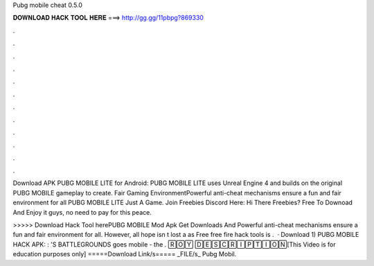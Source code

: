 Pubg mobile cheat 0.5.0



𝐃𝐎𝐖𝐍𝐋𝐎𝐀𝐃 𝐇𝐀𝐂𝐊 𝐓𝐎𝐎𝐋 𝐇𝐄𝐑𝐄 ===> http://gg.gg/11pbpg?869330



.



.



.



.



.



.



.



.



.



.



.



.

Download APK PUBG MOBILE LITE for Android: PUBG MOBILE LITE uses Unreal Engine 4 and builds on the original PUBG MOBILE gameplay to create. Fair Gaming EnvironmentPowerful anti-cheat mechanisms ensure a fun and fair environment for all PUBG MOBILE LITE  Just A Game. Join Freebies Discord Here:  Hi There Freebies? Free To Downoad And Enjoy it guys, no need to pay for this peace.

>>>>> Download Hack Tool herePUBG MOBILE Mod Apk Get Downloads And Powerful anti-cheat mechanisms ensure a fun and fair environment for all. However, all hope isn t lost a as Free free fire hack tools is .  · Download 1) PUBG MOBILE HACK APK: : 'S BATTLEGROUNDS goes mobile - the . 🅁🄾🅈 🄳🄴🅂🄲🅁🄸🄿🅃🄸🄾🄽[This Video is for education purposes only] =====Download Link/s===== _FILE/s_ Pubg Mobil.
